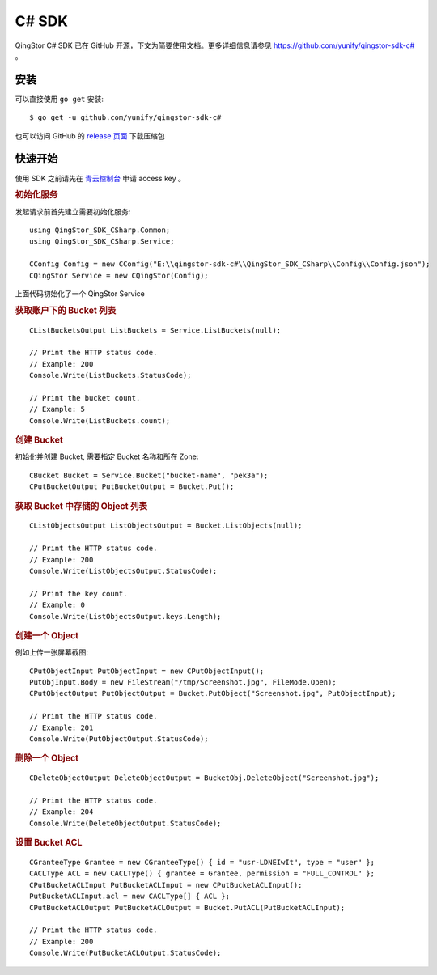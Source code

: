 .. _qingstor-sdk-c#:

======
C# SDK
======

QingStor C# SDK 已在 GitHub 开源，下文为简要使用文档。更多详细信息请参见
`https://github.com/yunify/qingstor-sdk-c# <https://github.com/yunify/qingstor-sdk-c#>`_
。

----
安装
----

可以直接使用 ``go get`` 安装::

    $ go get -u github.com/yunify/qingstor-sdk-c#

也可以访问 GitHub 的
`release 页面 <https://github.com/yunify/qingstor-sdk-c#/releases>`_
下载压缩包

-------
快速开始
-------

使用 SDK 之前请先在
`青云控制台 <https://console.qingcloud.com/access_keys/>`_
申请 access key 。

.. rubric:: **初始化服务**

发起请求前首先建立需要初始化服务::

    using QingStor_SDK_CSharp.Common;
    using QingStor_SDK_CSharp.Service;

    CConfig Config = new CConfig("E:\\qingstor-sdk-c#\\QingStor_SDK_CSharp\\Config\\Config.json");
    CQingStor Service = new CQingStor(Config);

上面代码初始化了一个 QingStor Service

.. rubric:: **获取账户下的 Bucket 列表**
::

    CListBucketsOutput ListBuckets = Service.ListBuckets(null);

    // Print the HTTP status code.
    // Example: 200
    Console.Write(ListBuckets.StatusCode);

    // Print the bucket count.
    // Example: 5
    Console.Write(ListBuckets.count);

.. rubric:: **创建 Bucket**

初始化并创建 Bucket, 需要指定 Bucket 名称和所在 Zone::
	
    CBucket Bucket = Service.Bucket("bucket-name", "pek3a");
    CPutBucketOutput PutBucketOutput = Bucket.Put();
			
.. rubric:: **获取 Bucket 中存储的 Object 列表**
::

    CListObjectsOutput ListObjectsOutput = Bucket.ListObjects(null);

    // Print the HTTP status code.
    // Example: 200
    Console.Write(ListObjectsOutput.StatusCode);

    // Print the key count.
    // Example: 0
    Console.Write(ListObjectsOutput.keys.Length);

.. rubric:: **创建一个 Object**
例如上传一张屏幕截图::

    CPutObjectInput PutObjectInput = new CPutObjectInput();
    PutObjInput.Body = new FileStream("/tmp/Screenshot.jpg", FileMode.Open);
    CPutObjectOutput PutObjectOutput = Bucket.PutObject("Screenshot.jpg", PutObjectInput);
			
    // Print the HTTP status code.
    // Example: 201
    Console.Write(PutObjectOutput.StatusCode);

.. rubric:: **删除一个 Object**
::

    CDeleteObjectOutput DeleteObjectOutput = BucketObj.DeleteObject("Screenshot.jpg");

    // Print the HTTP status code.
    // Example: 204
    Console.Write(DeleteObjectOutput.StatusCode);

.. rubric:: **设置 Bucket ACL**
::

    CGranteeType Grantee = new CGranteeType() { id = "usr-LDNEIwIt", type = "user" };
    CACLType ACL = new CACLType() { grantee = Grantee, permission = "FULL_CONTROL" };
    CPutBucketACLInput PutBucketACLInput = new CPutBucketACLInput();
    PutBucketACLInput.acl = new CACLType[] { ACL };
    CPutBucketACLOutput PutBucketACLOutput = Bucket.PutACL(PutBucketACLInput);

    // Print the HTTP status code.
    // Example: 200
    Console.Write(PutBucketACLOutput.StatusCode);
